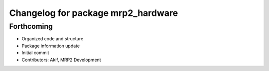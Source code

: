 ^^^^^^^^^^^^^^^^^^^^^^^^^^^^^^^^^^^
Changelog for package mrp2_hardware
^^^^^^^^^^^^^^^^^^^^^^^^^^^^^^^^^^^

Forthcoming
-----------
* Organized code and structure
* Package information update
* Initial commit
* Contributors: Akif, MRP2 Development
